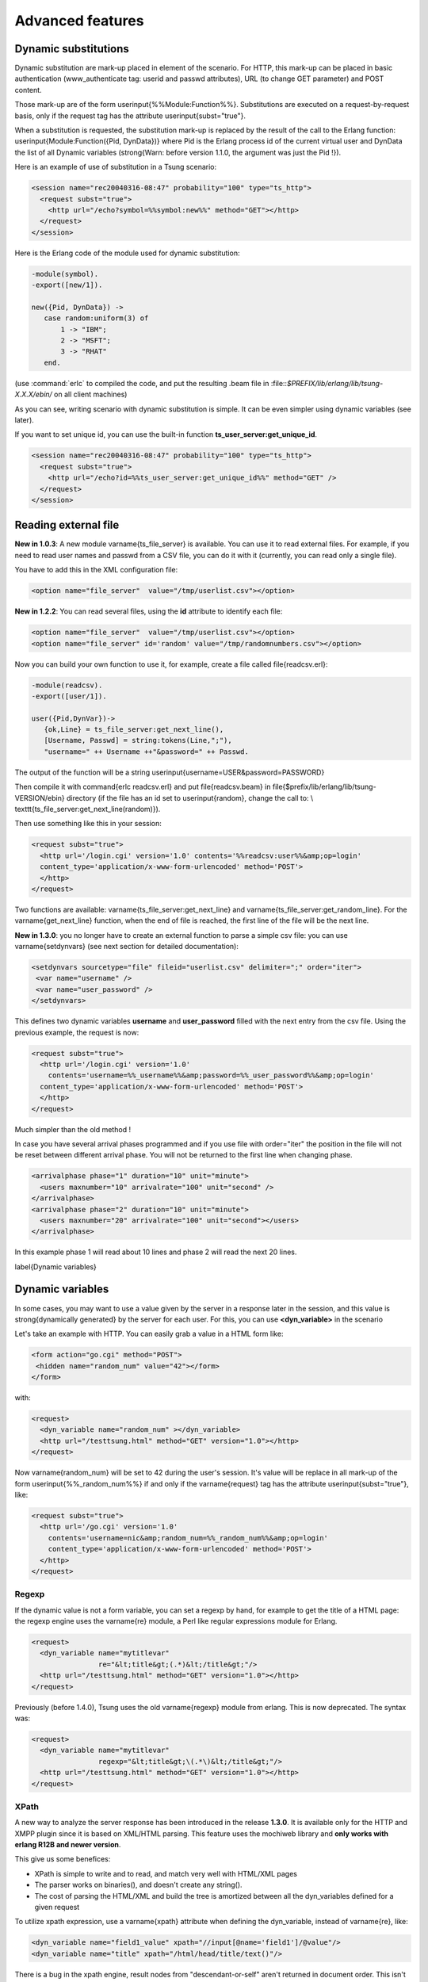 Advanced features
-----------------

Dynamic substitutions
^^^^^^^^^^^^^^^^^^^^^

Dynamic substitution are mark-up placed in element of the scenario.
For HTTP, this mark-up can be placed in basic authentication (www\_authenticate
tag: userid and passwd attributes), URL (to change GET parameter)
and POST content.

Those mark-up are of the form \userinput{\%\%Module:Function\%\%}.
Substitutions are executed on a request-by-request basis, only if the
request tag has the attribute \userinput{subst="true"}.

When a substitution is requested, the substitution mark-up is replaced by
the result of the call to the Erlang function:
\userinput{Module:Function(\{Pid, DynData\})} where Pid is the Erlang process
id of the current virtual user and DynData the list of all Dynamic
variables (\strong{Warn: before version 1.1.0, the argument was just the
Pid !}).

Here is an example of use of substitution in a Tsung scenario:

.. code-block:: xml

   <session name="rec20040316-08:47" probability="100" type="ts_http">
     <request subst="true">
       <http url="/echo?symbol=%%symbol:new%%" method="GET"></http>
     </request>
   </session>


Here is the Erlang code of the module used for dynamic substitution:

.. code-block:: erlang

 -module(symbol).
 -export([new/1]).

 new({Pid, DynData}) ->
    case random:uniform(3) of
        1 -> "IBM";
        2 -> "MSFT";
        3 -> "RHAT"
    end.


(use :command:`erlc` to compiled the code, and put the resulting .beam
file in :file::`\$PREFIX/lib/erlang/lib/tsung-X.X.X/ebin/` on all client
machines)

As you can see, writing scenario with dynamic substitution is
simple. It can be even simpler using dynamic variables (see later).

.. index:: ts_user_server

If you want to set unique id, you can use the built-in function
**ts_user_server:get_unique_id**.

.. code-block:: xml

 <session name="rec20040316-08:47" probability="100" type="ts_http">
   <request subst="true">
     <http url="/echo?id=%%ts_user_server:get_unique_id%%" method="GET" />
   </request>
 </session>


Reading external file
^^^^^^^^^^^^^^^^^^^^^

**New in 1.0.3**: A new  module \varname{ts\_file\_server} is available. You
can use it to read external files. For example, if you need to read user
names and passwd from a CSV file, you can do it with it (currently,
you can read only a single file).


You have to add this in the XML configuration file:

.. code-block:: xml

 <option name="file_server"  value="/tmp/userlist.csv"></option>


**New in 1.2.2**: You can read several files, using the **id**
attribute to identify each file:

.. code-block:: xml

 <option name="file_server"  value="/tmp/userlist.csv"></option>
 <option name="file_server" id='random' value="/tmp/randomnumbers.csv"></option>


Now you can build your own function to use it, for example, create a
file called \file{readcsv.erl}:

.. code-block:: erlang

 -module(readcsv).
 -export([user/1]).

 user({Pid,DynVar})->
    {ok,Line} = ts_file_server:get_next_line(),
    [Username, Passwd] = string:tokens(Line,";"),
    "username=" ++ Username ++"&password=" ++ Passwd.


The output of the function will be a string \userinput{username=USER\&password=PASSWORD}

Then compile it with \command{erlc readcsv.erl} and put
\file{readcsv.beam} in
\file{\$prefix/lib/erlang/lib/tsung-VERSION/ebin} directory  (if the
file has an id set to \userinput{random}, change the call to: \\
\texttt{ts\_file\_server:get\_next\_line(random)}).

Then use something like this in your session:

.. code-block:: xml

  <request subst="true">
    <http url='/login.cgi' version='1.0' contents='%%readcsv:user%%&amp;op=login'
    content_type='application/x-www-form-urlencoded' method='POST'>
    </http>
  </request>


Two functions are available: \varname{ts\_file\_server:get\_next\_line}
and \varname{ts\_file\_server:get\_random\_line}. For the
\varname{get\_next\_line} function, when the end of file is reached, the
first line of the file will be the next line.

**New in 1.3.0**: you no longer have to create an external
function to parse a simple csv file: you can use \varname{setdynvars}
(see next section for detailed documentation):

.. code-block:: xml

 <setdynvars sourcetype="file" fileid="userlist.csv" delimiter=";" order="iter">
  <var name="username" />
  <var name="user_password" />
 </setdynvars>


This defines two dynamic variables **username** and
**user_password** filled with the next entry from the csv
file. Using the previous example, the request is now:

.. code-block:: xml

  <request subst="true">
    <http url='/login.cgi' version='1.0'
      contents='username=%%_username%%&amp;password=%%_user_password%%&amp;op=login'
    content_type='application/x-www-form-urlencoded' method='POST'>
    </http>
  </request>


Much simpler than the old method !

In case you have several arrival phases programmed and if you use file with 
order="iter" the position in the file will not be reset between different 
arrival phase. You will not be returned to the first line when changing phase.

.. code-block:: xml

  <arrivalphase phase="1" duration="10" unit="minute">
    <users maxnumber="10" arrivalrate="100" unit="second" />
  </arrivalphase>
  <arrivalphase phase="2" duration="10" unit="minute">
    <users maxnumber="20" arrivalrate="100" unit="second"></users>
  </arrivalphase>


In this example phase 1 will read about 10 lines and phase 2 will read the next
20 lines.

\label{Dynamic variables}

.. index:: dyn_variable

Dynamic variables
^^^^^^^^^^^^^^^^^

In some cases, you may want to use a value given by the server in a
response later in the session, and this value is \strong{dynamically
generated} by the server for each user. For this, you can use
**<dyn_variable>** in the scenario

Let's take an example with HTTP. You can easily grab a value in a HTML
form like:

.. code-block:: html

 <form action="go.cgi" method="POST">
  <hidden name="random_num" value="42"></form>
 </form>

with:

.. code-block:: xml

 <request>
   <dyn_variable name="random_num" ></dyn_variable>
   <http url="/testtsung.html" method="GET" version="1.0"></http>
 </request>


Now \varname{random\_num} will be set to 42 during the user's session. It's
value will be replace in all mark-up of the form
\userinput{\%\%\_random\_num\%\%} if and only if the \varname{request} tag has the
attribute \userinput{subst="true"}, like:

.. code-block:: xml

  <request subst="true">
    <http url='/go.cgi' version='1.0'
      contents='username=nic&amp;random_num=%%_random_num%%&amp;op=login'
      content_type='application/x-www-form-urlencoded' method='POST'>
    </http>
  </request>


Regexp
""""""

If the dynamic value is not a form variable, you can set a regexp by
hand, for example to get the title of a HTML page: the regexp engine
uses the \varname{re} module, a Perl like regular expressions module
for Erlang.

.. code-block:: xml

    <request>
      <dyn_variable name="mytitlevar"
                    re="&lt;title&gt;(.*)&lt;/title&gt;"/>
      <http url="/testtsung.html" method="GET" version="1.0"></http>
    </request>


Previously (before 1.4.0), Tsung uses the old \varname{regexp} module
from erlang. This is now deprecated. The syntax was:

.. code-block:: xml

    <request>
      <dyn_variable name="mytitlevar"
                    regexp="&lt;title&gt;\(.*\)&lt;/title&gt;"/>
      <http url="/testtsung.html" method="GET" version="1.0"></http>
    </request>

.. index:: xpath

XPath
"""""

A new way to analyze the server response has been introduced in the
release **1.3.0**. It is available only for the HTTP and XMPP plugin since it is
based on XML/HTML parsing. This feature uses the mochiweb library
and **only works with erlang R12B and newer version**.

This give us some benefices:

* XPath is simple to write and to read, and match very well with
  HTML/XML pages

* The parser works on binaries(), and doesn't create any
  string().

* The cost of parsing the HTML/XML and build the tree is amortized
  between all the dyn_variables defined for a given request


To utilize xpath expression, use a \varname{xpath} attribute when
defining the dyn\_variable, instead of \varname{re}, like:

.. code-block:: xml

 <dyn_variable name="field1_value" xpath="//input[@name='field1']/@value"/>
 <dyn_variable name="title" xpath="/html/head/title/text()"/>


There is a bug in the xpath engine, result nodes from
"descendant-or-self" aren't returned in document order. This isn't a
problem for the most common cases.

However, queries like \userinput{//img[1]/@src} are not recommended,
as the order of the \userinput{<img>} elements returned from //img is
not the expected.

The order is respected for paths without "descendant-or-self" axis, so
this: \userinput{/html/body/div[2]/img[3]/@src} is interpreted as
expected and can be safely used.

It is possible to use Xpath to get a list of elements from an html page, allowing dynamic retrieval of objects. You can either create embedded erlang code to parse the list produced, or use foreach that was introduced in release \strong(1.4.0).

For XMPP, you can get all the contacts in a dynamic variable:

.. code-block:: xml

 <request subst="true">
    <dyn_variable name="contactJids"
      xpath="//iq[@type='result']/query[@xmlns='jabber:iq:roster']//item[string-length(@wr:type)=0]/@jid" />
    <jabber type="iq:roster:get" ack="local"/>
 </request>


.. index:: jsonpath

\label{sec:jsonpath}

JSONPath
""""""""

Another way to analyze the server response has been introduced in the
release **1.3.2** when the server is sending JSON data. It is
only for the HTTP plugin. This feature uses the mochiweb library and
\strong{only works with erlang R13B and newer version}.

Tsung implements a (very) limited subset of JSONPath as defined here
http://goessner.net/articles/JsonPath/

To utilize jsonpath expression, use a **jsonpath** attribute when
defining the dyn_variable, instead of \varname{re}, like:

.. code-block:: xml

   <dyn_variable name="array3_value" jsonpath="field.array[3].value"/>


You can also use expressions \userinput{Key=Val}, e.g.:

.. code-block:: xml

   <dyn_variable name="myvar" jsonpath="field.array[?name=bar].value"/>


PostgreSQL
""""""""""

.. versionadded:: 1.3.2

Since the  PostgreSQL protocol is binary, regexp are not useful to
parse the output of the server. Instead, a specific parsing can be
done to extract content from the server's response; to do this, use the
\varname{pgsql\_expr} attribute. Use \userinput{data\_row[L][C]} to
extract the  column C of the  line L of the data output. You can also use
the literal name of the column (\ie the field name of the
table). This example extract 3 dynamic variables from the server's
response:

First one, extract the 3rd column of the fourth row, then the \varname{mtime}
field from the second row, and then it extract some data of the
row\_description.

.. code-block:: xml

 <request>
   <dyn_variable name="myvar" pgsql_expr="data_row[4][3]"/>
   <dyn_variable name="mtime" pgsql_expr="data_row[2].mtime"/>
   <dyn_variable name="row" pgsql_expr="row_description[1][3][1]"/>
   <pgsql type="sql">SELECT * from pgbench_history LIMIT 20;</pgsql>
 </request>


A row description looks like this:

| =INFO REPORT==== 14-Apr-2010::11:03:22 ===
|            ts_pgsql:(7:<0.102.0>) PGSQL: Pair={row_description,
|                                                [{"tid",text,1,23,4,-1,16395},
|                                                 {"bid",text,2,23,4,-1,16395},
|                                                 {"aid",text,3,23,4,-1,16395},
|                                                 {"delta",text,4,23,4,-1,16395},
|                                                 {"mtime",text,5,1114,8,-1,16395},
|                                                 {"filler",text,6,1042,-1,26,16395}]}


So in the example, the **row** variable equals "aid".

Decoding variables
""""""""""""""""""

It's possible to decode variable that contains html entities encoded,
this is done with **decode** attribute set to **html_entities**.

.. code-block:: xml

 <request>
   <dyn_variable name="mytitlevar"
                 re="&lt;title&gt;(.*)&lt;/title&gt;"
                 decode="html_entities"/>
   <http url="/testtsung.html" method="GET" version="1.0"></http>
 </request>

.. index:: setdynvars

set_dynvars
"""""""""""

**Since version 1.3.0**, more powerful dynamic variables are implemented:

You can set dynamic variables not only while parsing server data, but
you can build them using external files or generate them with a function
or generate random numbers/strings:

Several types of dynamic variables are implemented (*sourcetype* tag):

.. index:: callback

* Dynamic variables defined by calling an erlang function:

  .. code-block:: xml

     <setdynvars sourcetype="erlang" callback="ts_user_server:get_unique_id">
        <var name="id1" />
     </setdynvars>

.. index:: delimiter
.. index:: fileid
.. index:: iter

* Dynamic variables defined by parsing an external file:

  .. code-block:: xml

     <setdynvars sourcetype="file" fileid="userdb" delimiter=";" order="iter">
       <var name="user" />
       <var name="user_password" />
     </setdynvars>

  *delimiter* can be any string, and *order* can be
  **iter** or **random**

*  A dynamic variable can be a random number (uniform distribution)

   .. code-block:: xml

      <setdynvars sourcetype="random_number" start="3" end="32">
        <var name="rndint" />
      </setdynvars>

* A dynamic variable can be a random string

  .. code-block:: xml

     <setdynvars sourcetype="random_string" length="13">
        <var name="rndstring1" />
     </setdynvars>

* A dynamic variable can be a urandom string: this is much faster than
  the random string, but the string is not really random: the same set
  of characters is always used.

* A dynamic variable can be generated by dynamic evaluation of erlang code:

  .. code-block:: xml

     <setdynvars sourcetype="eval"
                 code="fun({Pid,DynVars})->
                           {ok,Val}=ts_dynvars:lookup(md5data,DynVars),
                           ts_digest:md5hex(Val) end.">
       <var name="md5sum" />
     </setdynvars>


  In this case, we use tsung function \varname{ts\_dynvars:lookup} to retrieve the
  dynamic variable named \varname{md5data}. This dyn\_variable \varname{md5data}
  can be set in any of the ways described in the Dynamic variables
  section \ref{Dynamic variables}.

* A dynamic variable can be generated by applying a JSONPath
  specification (see \ref{sec:jsonpath}) to an existing dynamic
  variable:

  .. code-block:: xml

     <setdynvars sourcetype="jsonpath" from='notification' jsonpath="result[?state=OK].node">
       <var name="deployed" />
     </setdynvars>

* You can create dynamic variables to get the hostname and port of the current server

  .. code-block:: xml

    <setdynvars sourcetype="server">
      <var name="host" />
      <var name="port" />
    </setdynvars>


* You can define a dynamic variable as constant value to use it in
  a plugin (since version **1.5.0**

  .. code-block:: xml

     <setdynvars sourcetype="value" value="foobar">
       <var name="constant" />
     </setdynvars>




A **setdynvars** can be defined anywhere in a session.


.. index:: match

Checking the server's response
^^^^^^^^^^^^^^^^^^^^^^^^^^^^^^

With the tag \varname{match} in a \varname{request} tag, you can check
the server's response against a given string, and do some actions
depending on the result. In any case, if it matches, this will
increment the \varname{match} counter, if it does not match, the
\varname{nomatch} counter will be incremented.

For example, let's say you want to test a login page. If the login is
ok, the server will respond with \computeroutput{Welcome !} in the
HTML body, otherwise not. To check that:

.. code-block:: xml

 <request>
    <match do="continue" when="match">Welcome !</match>
    <http url='/login.php' version='1.0' method='POST'
          contents='username=nic&amp;user_password=sesame'
          content_type='application/x-www-form-urlencoded' >
 </request>


You can use a regexp instead of a simple string.

The list of available actions to do is:

* **continue**: do nothing, continue (only update match or nomatch counters)

* **log**: log the request id, userid, sessionid, name in a file (in :file:`match.log`)

* **abort**: abort the session

* **restart**: restart the session. The maximum number of
  restarts is 3 by default.

* **loop**: repeat the request, after 5 seconds. The maximum number of
  loops is 20 by default.

* **dump**: dump the content of the response in a file. The filename
  is :file:`match-<userid>-<sessionid>-<requestid>-<dumpid>.dump`


You can mixed several match tag in a single request:

.. code-block:: xml

   <request>
     <match do="loop" sleep_loop="5" max_loop="10" when="match">Retry</match>
     <match do="abort" when="match">Error</match>
     <http url='/index.php' method=GET'>
   </request>


You can also do the action on **nomatch** instead of **match**.

.. index:: skip_headers
.. index:: apply_to_content

If you want to skip the HTTP headers, and match only on the body, you
can use **skip_headers='http'**. Also, you can apply a
function to the content before matching; for example the following
example use both features to compute the md5sum on the body of a HTTP
response, and compares it to a given value:

.. code-block:: xml

   <match do='log' when='nomatch' skip_headers='http' apply_to_content='ts_digest:md5hex'>01441debe3d7cc65ba843eee1acff89d</match>
   <http url="/" method="GET" version="1.1"/>


You can also use dynamic variables, using the **subst** attribute:

.. code-block:: xml

   <match do='log' when='nomatch' subst='true' >%%_myvar%%</match>
   <http url="/" method="GET"/>


**Since 1.5.0**, it's now possible to add **name** attribute in **match** tag to name a record printed in match.log as follow:

.. code-block:: xml

   <match do='log' when='match' name='http_match_200ok'>200OK</match>
   <http url="/" method="GET" version="1.1"/>


Loops, If, Foreach
^^^^^^^^^^^^^^^^^^

**Since 1.3.0**, it's now possible to add conditional/unconditional loops in a session.

**Since 1.4.0**, it is possible to loop through a list of dynamic variables thanks to foreach.

.. index:: for

<for>
"""""

Repeat the enclosing actions a fixed number of times. A dynamic
variable is used as counter, so the current iteration could be used in
requests. List of attributes:

\begin{description}
\item[from] Initial Value
\item[to]   Last value
\item[incr] Amount to increment in each iteration
\item[var]  Name of the variable to hold the counter
\end{description}

.. code-block:: xml

 <for from="1" to="10" incr="1" var="counter">
   ...
   <request> <http url="/page?id=%%_counter%%"></http> </request>
   ...
 </for>

.. index:: repeat
.. index:: while
.. index:: until

<repeat>
""""""""

Repeat the enclosing action (while|until) some condition. This is
intended to be used together with *dyn_variable* declarations. List of
attributes:

* [name] Name of the repeat

* [max_repeat] Max number of loops (default value is 20)


The last element of repeat must be either **<while>** or **<until>** example:

.. code-block:: xml

 <repeat name="myloop" max_repeat="40">
   ...
   <request>
     <dyn_variable name="result" re="Result: (.*)"/>
     <http url="/random" method="GET" version="1.1"></http>
   </request>
   ...
   <until var="result" eq="5"/> 
 </repeat>


**Since 1.3.1**, it's also possible to add if statements based on
dynamic variables:

.. index:: if

<if>
""""

.. code-block:: xml

 <if var="tsung_userid" eq="3">
   <request> <http url="/foo"/> </request>
   <request> <http url="/bar"/> </request>
 </if>


You can use \varname{eq} or \varname{neq} to check the variable.

If the dynamic variable is a list (output from xpath for example), you
can access to the nth element of a list like this:

.. code-block:: xml

 <if var="myvar[1]" eq="3">

(here we compare the first element of the list to 3)

.. index:: foreach

<foreach>
"""""""""

Repeat the enclosing actions for all the elements contained in the list specified. The basic syntax is as follows:

.. code-block:: xml

 <foreach name="element" in="list">
   <request subst="true">
    <http url="%%_element%%" method="GET" version="1.1"/>
   </request>
 </foreach>


It is possible to limit the list of elements you're looping through, thanks to the use of the \userinput{include} or \userinput{exclude} attributes inside the foreach statement.

As an example, if you want to include only elements with a local path you can write:

.. code-block:: xml

 <foreach name="element" in="list" include="^/.*$">


If you want to exclude all the elements from a specific URI, you would write:

.. code-block:: xml

 <foreach name="element" in="list" exclude="http:\/\/.*\.tld\.com\/.*$">


You can combine this with a xpath query. For instance the following scenario will retrieve all the images specified on a web page:


.. code-block:: xml

 <request subst="true">
   <dyn_variable name="img_list" xpath="//img/@src"/>
   <http url="/mypage.html" method="GET" version="1.1"/>
 </request>
 <foreach name="img" in="img_list">
   <request subst="true">
     <http url="%%_img%%" method="GET" version="1.1"/>
   </request>
 </foreach>

Rate limiting
^^^^^^^^^^^^^

Since version **1.4.0**, rate limiting can be enabled, either globally
(see \ref{sec:options}), or for each session separately. 

For example, to limit the rate to 64KB/sec for a given session:

.. code-block:: xml

  <session name="http-example" probability="70" type="ts_http">
    <set_option name="rate_limit" value="64"></option>
    ...


Only the incoming traffic is rate limited currently.
